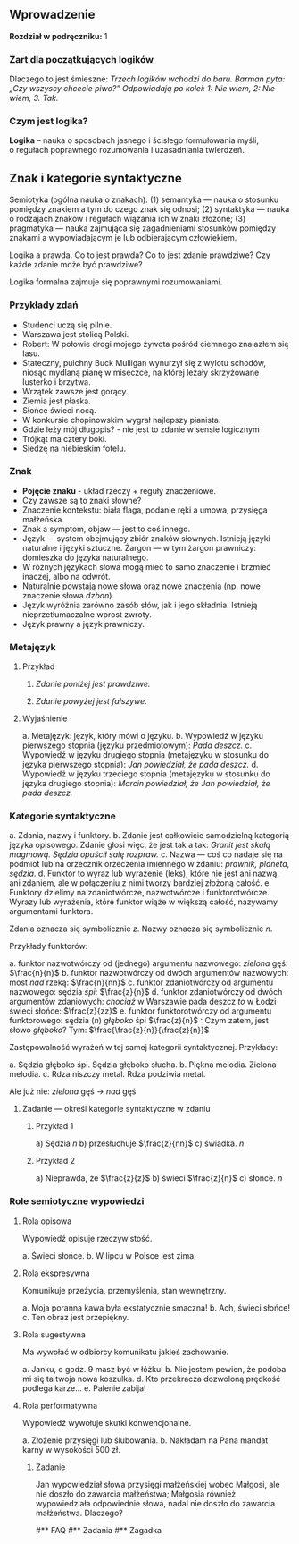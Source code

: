** Wprowadzenie
*Rozdział w podręczniku:* 1

*** Żart dla początkujących logików
Dlaczego to jest śmieszne: /Trzech logików wchodzi do baru. Barman pyta: „Czy wszyscy chcecie piwo?” Odpowiadają po kolei: 1: Nie wiem, 2: Nie wiem, 3. Tak./

*** Czym jest logika?
*Logika* – nauka o sposobach jasnego i ścisłego formułowania myśli, o regułach poprawnego rozumowania i uzasadniania twierdzeń.


** Znak i kategorie syntaktyczne
Semiotyka (ogólna nauka o znakach): (1) semantyka — nauka o stosunku pomiędzy
znakiem a tym do czego znak się odnosi; (2) syntaktyka — nauka o rodzajach
znaków i regułach wiązania ich w znaki złożone; (3) pragmatyka — nauka zajmująca się
zagadnieniami stosunków pomiędzy znakami a wypowiadającym je lub odbierającym
człowiekiem.

Logika a prawda. Co to jest prawda? Co to jest zdanie prawdziwe? Czy każde
zdanie może być prawdziwe?

Logika formalna zajmuje się poprawnymi rozumowaniami.

*** Przykłady zdań
- Studenci uczą się pilnie.
- Warszawa jest stolicą Polski.
- Robert: W połowie drogi mojego żywota pośród ciemnego znalazłem się lasu.
- Stateczny, pulchny Buck Mulligan wynurzył się z wylotu schodów, niosąc mydlaną pianę w miseczce, na której leżały skrzyżowane lusterko i brzytwa.
- Wrzątek zawsze jest gorący.
- Ziemia jest płaska.
- Słońce świeci nocą.
- W konkursie chopinowskim wygrał najlepszy pianista.
- Gdzie leży mój długopis? - nie jest to zdanie w sensie logicznym
- Trójkąt ma cztery boki.
- Siedzę na niebieskim fotelu.

*** Znak
- *Pojęcie znaku* - układ rzeczy + reguły znaczeniowe.
- Czy zawsze są to znaki słowne?
- Znaczenie kontekstu: biała flaga, podanie ręki a umowa, przysięga małżeńska.
- Znak a symptom, objaw — jest to coś innego.
- Język — system obejmujący zbiór znaków słownych. Istnieją języki naturalne i języki sztuczne. Żargon — w tym żargon prawniczy: domieszka do języka naturalnego.
- W różnych językach słowa mogą mieć to samo znaczenie i brzmieć inaczej, albo na odwrót.
- Naturalnie powstają nowe słowa oraz nowe znaczenia (np. nowe znaczenie słowa /dzban/).
- Język wyróżnia zarówno zasób słów, jak i jego składnia. Istnieją nieprzetłumaczalne wprost zwroty.
- Język prawny a język prawniczy.

*** Metajęzyk
**** Przykład
#+begin_center
1. /Zdanie poniżej jest prawdziwe./

2. /Zdanie powyżej jest fałszywe./
#+end_center

**** Wyjaśnienie
a. Metajęzyk: język, który mówi o języku.
b. Wypowiedź w języku pierwszego stopnia (języku przedmiotowym): /Pada deszcz./
c. Wypowiedź w języku drugiego stopnia (metajęzyku w stosunku do języka
   pierwszego stopnia): /Jan powiedział, że pada deszcz./
d. Wypowiedź w języku trzeciego stopnia (metajęzyku w stosunku do języka
   drugiego stopnia): /Marcin powiedział, że Jan powiedział, że pada deszcz./

*** Kategorie syntaktyczne
a. Zdania, nazwy i funktory.
b. Zdanie jest całkowicie samodzielną kategorią języka opisowego. Zdanie głosi
   więc, że jest tak a tak: /Granit jest skałą magmową. Sędzia opuścił salę
   rozpraw./
c. Nazwa — coś co nadaje się na podmiot lub na orzecznik orzeczenia imiennego
   w zdaniu: /prawnik, planeta, sędzia/.
d. Funktor to wyraz lub wyrażenie (leks), które nie jest ani nazwą, ani zdaniem,
   ale w połączeniu z nimi tworzy bardziej złożoną całość.
e. Funktory dzielimy na zdaniotwórcze, nazwotwórcze i funktorotwórcze. Wyrazy
   lub wyrażenia, które funktor wiąże w większą całość, nazywamy argumentami
   funktora.

Zdania oznacza się symbolicznie /z/. Nazwy oznacza się symbolicznie /n/.

Przykłady funktorów:

a. funktor nazwotwórczy od (jednego) argumentu nazwowego: /zielona/ gęś:
   \(\frac{n}{n}\)
b. funktor nazwotwórczy od dwóch argumentów nazwowych: most /nad/ rzeką:
   \(\frac{n}{nn}\)
c. funktor zdaniotwórczy od argumentu nazwowego: sędzia /śpi/: \(\frac{z}{n}\)
d. funktor zdaniotwórczy od dwóch argumentów zdaniowych: /chociaż/ w Warszawie
   pada deszcz /to/ w Łodzi świeci słońce: \(\frac{z}{zz}\)
e. funktor funktorotwórczy od argumentu funktorowego: sędzia (/n/) /głęboko/ śpi
   \(\frac{z}{n}\) : Czym zatem, jest słowo /głęboko/? Tym:  \(\frac{\frac{z}{n}}{\frac{z}{n}}\)

Zastępowalność wyrażeń w tej samej kategorii syntaktycznej. Przykłady:

a. Sędzia głęboko śpi. Sędzia głęboko słucha.
b. Piękna melodia. Zielona melodia.
c. Rdza niszczy metal. Rdza podziwia metal.

Ale już nie: /zielona/ gęś \rarr  /nad/ gęś

**** Zadanie — określ kategorie syntaktyczne w zdaniu
***** Przykład 1
a) Sędzia /n/
b) przesłuchuje \(\frac{z}{nn}\)
c) świadka. /n/

***** Przykład 2
a) Nieprawda, że \(\frac{z}{z}\)
b) świeci \(\frac{z}{n}\)
c) słońce. /n/ 

*** Role semiotyczne wypowiedzi
**** Rola opisowa
Wypowiedź opisuje rzeczywistość.

a. Świeci słońce.
b. W lipcu w Polsce jest zima.

**** Rola ekspresywna
Komunikuje przeżycia, przemyślenia, stan wewnętrzny.

a. Moja poranna kawa była ekstatycznie smaczna!
b. Ach, świeci słońce!
c. Ten obraz jest przepiękny.

**** Rola sugestywna
Ma wywołać w odbiorcy komunikatu jakieś zachowanie.

a. Janku, o godz. 9 masz być w łóżku!
b. Nie jestem pewien, że podoba mi się ta twoja nowa koszulka.
d. Kto przekracza dozwoloną prędkość podlega karze…
e. Palenie zabija!

**** Rola performatywna
Wypowiedź wywołuje skutki konwencjonalne.

a. Złożenie przysięgi lub ślubowania.
b. Nakładam na Pana mandat karny w wysokości 500 zł.

***** Zadanie
Jan wypowiedział słowa przysięgi małżeńskiej wobec Małgosi, ale nie doszło do
zawarcia małżeństwa; Małgosia również wypowiedziała odpowiednie słowa, nadal nie
doszło do zawarcia małżeństwa. Dlaczego?

#** FAQ
#** Zadania
#** Zagadka
